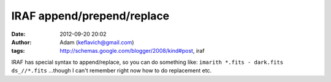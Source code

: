 IRAF append/prepend/replace
###########################
:date: 2012-09-20 20:02
:author: Adam (keflavich@gmail.com)
:tags: http://schemas.google.com/blogger/2008/kind#post, iraf

IRAF has special syntax to append/replace, so you can do something like:
``imarith *.fits - dark.fits ds_//*.fits``
...though I can't remember right now how to do replacement etc.
